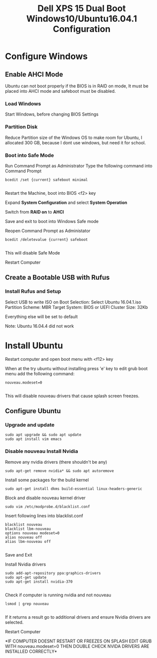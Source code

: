 #+TITLE: Dell XPS 15 Dual Boot Windows10/Ubuntu16.04.1 Configuration
* Configure Windows
** Enable AHCI Mode
   Ubuntu can not boot properly if the BIOS is in RAID on mode, It
   must be placed into AHCI mode and safeboot must be disabled.
*** Load Windows
    Start Windows, before changing BIOS Settings

*** Partition Disk    
    Reduce Partition size of the Windows OS to make room for Ubuntu, I
    allocated 300 GB, because I dont use windows, but need it for
    school.
    
*** Boot into Safe Mode

    Run Command Prompt as Administrator
    Type the following command into Command Prompt 

    #+BEGIN_SRC 
    bcedit /set {current} safeboot minimal

    #+END_SRC
 
    Restart the Machine, boot into BIOS <f2> key
    
    Expand *System Configuration* and select *System Operation*
    
    Switch from *RAID on* to *AHCI*

    Save and exit to boot into Windows Safe mode

    Reopen Command Prompt as Administator
    
    #+BEGIN_SRC 
    bcedit /deletevalue {current} safeboot
    
    #+END_SRC

    This will disable Safe Mode
    
    Restart Computer

** Create a Bootable USB with Rufus
*** Install Rufus and Setup
   Select USB to write ISO on
   Boot Selection: Select Ubuntu 16.04.1.iso
   Partition Scheme: MBR
   Target System: BIOS or UEFI
   Cluster Size: 32Kb

   Everything else will be set to default
   
   Note: Ubuntu 16.04.4 did not work

* Install Ubuntu
   Restart computer and open boot menu with <f12> key

   When at the try ubuntu without installing press 'e' key to edit
   grub boot menu add the following command:

    #+BEGIN_SRC 
    nouveau.modeset=0

    #+END_SRC
    This will disable nouveau drivers that cause splash screen
    freezes.

** Configure Ubuntu
*** Upgrade and update 
    #+BEGIN_SRC 
    sudo apt upgrade && sudo apt update
    sudo apt install vim emacs 
    #+END_SRC

*** Disable nouveau Install Nvidia
    Remove any nvidia drivers (there shouldn't be any)
    #+BEGIN_SRC
     sudo apt-get remove nvidia* && sudo apt autoremove
    #+END_SRC
    Install some packages for the build kernel

    #+BEGIN_SRC
    sudo apt-get install dkms build-essential linux-headers-generic
    #+END_SRC

    Block and disable nouveau kernel driver

    #+BEGIN_SRC
    sudo vim /etc/modprobe.d/blacklist.conf
    #+END_SRC

    Insert following lines into blacklist.conf
    
    #+BEGIN_SRC
     blacklist nouveau
     blacklist lbm-nouveau
     options nouveau modeset=0
     alias nouveau off
     alias lbm-nouveau off

    #+END_SRC

    Save and Exit

    Install Nvidia drivers
    #+BEGIN_SRC 
    sudo add-apt-repository ppa:graphics-drivers
    sudo apt-get update
    sudo apt-get install nvidia-370

    #+END_SRC

    Check if computer is running nvidia and not nouveau

    #+BEGIN_SRC 
    lsmod | grep nouveau

    #+END_SRC

    If it returns a result go to additional drivers and ensure Nvidia
    drivers are selected.

    Restart Computer 

    *IF COMPUTER DOESNT RESTART OR FREEZES ON SPLASH EDIT GRUB WITH
    nouveau.modeset=0 THEN DOUBLE CHECK NVIDA DRIVERS ARE INSTALLED
    CORRECTLY*

